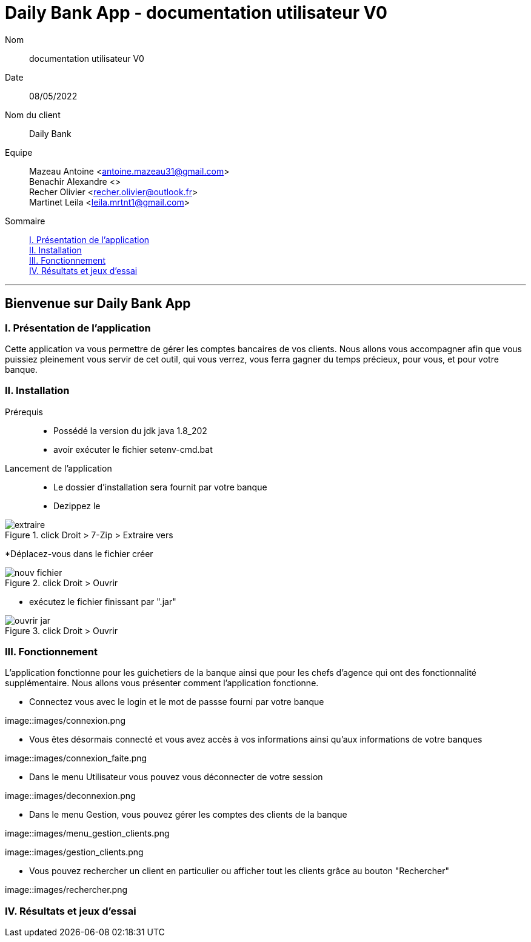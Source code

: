 = Daily Bank App - documentation utilisateur V0

Nom:: documentation utilisateur V0

Date::
08/05/2022

Nom du client:: Daily Bank

Equipe::
Mazeau Antoine <antoine.mazeau31@gmail.com> +
Benachir Alexandre <> +
Recher Olivier <recher.olivier@outlook.fr> +
Martinet Leila <leila.mrtnt1@gmail.com> +

Sommaire::
<<I. Presentation>> +
<<II. Installation>> +
<<III. Fonctionnement>> +
<<IV. Résultats et jeux>> +

'''

== Bienvenue sur Daily Bank App

[id = "I. Presentation"]
=== I. Présentation de l'application

Cette application va vous permettre de gérer les comptes bancaires de vos clients. Nous allons vous accompagner afin que vous puissiez pleinement vous servir de cet outil, qui vous verrez, vous ferra gagner du temps précieux, pour vous, et pour votre banque.


[id = "II. Installation"]
=== II. Installation

Prérequis::

* Possédé la version du jdk java 1.8_202
* avoir exécuter le fichier setenv-cmd.bat 


Lancement de l'application::

* Le dossier d'installation sera fournit par votre banque 
* Dezippez le 

image::images/extraire.png[title="click Droit > 7-Zip > Extraire vers "Daily_Bank_V0\""]

*Déplacez-vous dans le fichier créer

image::images/nouv_fichier.png[title="click Droit > Ouvrir"]

* exécutez le fichier finissant par ".jar"

image::images/ouvrir_jar.png[title="click Droit > Ouvrir"]

[id = "III. Fonctionnement"]
=== III. Fonctionnement

L'application fonctionne pour les guichetiers de la banque ainsi que pour les chefs d'agence qui ont des fonctionnalité supplémentaire. Nous allons vous présenter comment l'application fonctionne.

* Connectez vous avec le login et le mot de passse fourni par votre banque

image::images/connexion.png

* Vous êtes désormais connecté et vous avez accès à vos informations ainsi qu'aux informations de votre banques

image::images/connexion_faite.png

* Dans le menu Utilisateur vous pouvez vous déconnecter de votre session

image::images/deconnexion.png

* Dans le menu Gestion, vous pouvez gérer les comptes des clients de la banque

image::images/menu_gestion_clients.png

image::images/gestion_clients.png

* Vous pouvez rechercher un client en particulier ou afficher tout les clients grâce au bouton "Rechercher"

image::images/rechercher.png


[id = "IV. Résultats et jeux"]
=== IV. Résultats et jeux d'essai
